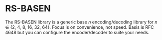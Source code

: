 * RS-BASEN

The RS-BASEN library is a generic base /n/ encoding/decoding library
for /n/ ∈ {2, 4, 8, 16, 32, 64}.  Focus is on convenience, not speed.
Basis is RFC 4648 but you can configure the encoder/decoder to suite
your needs.
